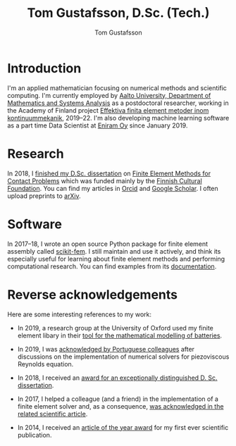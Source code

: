 #+TITLE:  Tom Gustafsson, D.Sc. (Tech.)
#+AUTHOR: Tom Gustafsson
#+HTML_HEAD: <link rel="stylesheet" href="https://fonts.googleapis.com/css?family=Roboto">
#+HTML_HEAD: <link rel="stylesheet" type="text/css" href="org.css" />

* Introduction

I'm an applied mathematician focusing on numerical methods and scientific
computing.  I'm currently employed by [[http://math.aalto.fi/en/][Aalto University, Department of
Mathematics and Systems Analysis]] as a postdoctoral researcher, working in the
Academy of Finland project [[https://akareport.aka.fi/ibi_apps/WFServlet?IBIF_ex=x_HakKuvaus2&CLICKED_ON=&HAKNRO1=324611&UILANG=fi&TULOSTE=HTML][Effektiva finita element metoder inom
kontinuummekanik]], 2019--22.  I'm also developing machine learning software as a
part time Data Scientist at [[https://www.wartsila.com/eniram][Eniram Oy]] since January 2019.

* Research

In 2018, I [[https://www.genealogy.math.ndsu.nodak.edu/id.php?id=255380][finished my D.Sc. dissertation]] on [[https://aaltodoc.aalto.fi/handle/123456789/31486][Finite Element Methods for Contact
Problems]] which was funded mainly by the [[https://skr.fi/][Finnish Cultural Foundation]].  You can
find my articles in [[https://orcid.org/0000-0003-1611-5032][Orcid]] and [[https://scholar.google.com/citations?user=1NxplQcAAAAJ][Google Scholar]].  I often upload preprints to
[[https://arxiv.org/a/0000-0003-1611-5032.html][arXiv]].

* Software

In 2017–18, I wrote an open source Python package for finite element
assembly called [[https://github.com/kinnala/scikit-fem][scikit-fem]]. I still maintain and use it actively, and think its
especially useful for learning about finite element methods and performing
computational research.  You can find examples from its [[https://kinnala.github.io/scikit-fem-docs][documentation]].

* Reverse acknowledgements

Here are some interesting references to my work:

- In 2019, a research group at the University of Oxford used my finite element
  libary in their [[https://doi.org/10.1149/osf.io/67ckj][tool for the mathematical modelling of batteries]].

- In 2019, I was [[https://doi.org/10.3390/fluids4020098][acknowledged by Portuguese colleagues]] after discussions on
  the implementation of numerical solvers for piezoviscous Reynolds equation.

- In 2018, I received an [[https://into.aalto.fi/display/endoctoralsci/Dissertation+awards][award for an exceptionally distinguished D. Sc. dissertation]].

- In 2017, I helped a colleague (and a friend) in the implementation of a finite
  element solver and, as a consequence, [[https://doi.org/10.1063/1.5000908][was acknowledged in the related
  scientific article]].

- In 2014, I received an [[http://rmseura.tkk.fi/rmlehti/palkitut_artikkelit.html][article of the year award]] for my first ever scientific
  publication.
